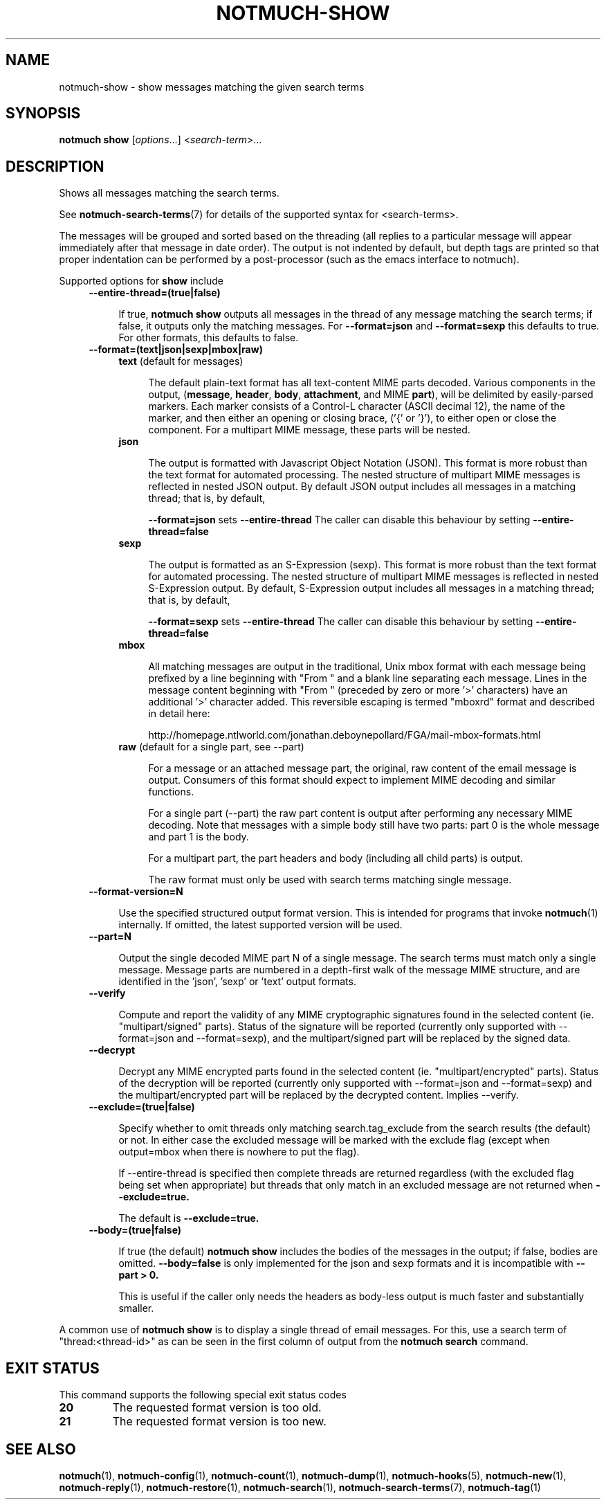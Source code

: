 .TH NOTMUCH-SHOW 1 2013-01-24 "Notmuch 0.15.1"
.SH NAME
notmuch-show \- show messages matching the given search terms
.SH SYNOPSIS

.B notmuch show
.RI "[" options "...] <" search-term ">..."

.SH DESCRIPTION

Shows all messages matching the search terms.

See \fBnotmuch-search-terms\fR(7)
for details of the supported syntax for <search-terms>.

The messages will be grouped and sorted based on the threading (all
replies to a particular message will appear immediately after that
message in date order). The output is not indented by default, but
depth tags are printed so that proper indentation can be performed by
a post-processor (such as the emacs interface to notmuch).

Supported options for
.B show
include
.RS 4
.TP 4
.B \-\-entire\-thread=(true|false)

If true,
.B notmuch show
outputs all messages in the thread of any message matching the search
terms; if false, it outputs only the matching messages. For
.B --format=json
and
.B --format=sexp
this defaults to true.  For other formats, this defaults to false.
.RE

.RS 4
.TP 4
.B \-\-format=(text|json|sexp|mbox|raw)

.RS 4
.TP 4
.BR text " (default for messages)"

The default plain-text format has all text-content MIME parts
decoded. Various components in the output,
.RB ( message ", " header ", " body ", " attachment ", and MIME " part ),
will be delimited by easily-parsed markers. Each marker consists of a
Control-L character (ASCII decimal 12), the name of the marker, and
then either an opening or closing brace, ('{' or '}'), to either open
or close the component. For a multipart MIME message, these parts will
be nested.
.RE
.RS 4
.TP 4
.B json

The output is formatted with Javascript Object Notation (JSON). This
format is more robust than the text format for automated
processing. The nested structure of multipart MIME messages is
reflected in nested JSON output. By default JSON output includes all
messages in a matching thread; that is, by default,

.B \-\-format=json
sets
.B "\-\-entire\-thread"
The caller can disable this behaviour by setting
.B \-\-entire\-thread=false
.RE
.RS 4
.TP 4
.B sexp

The output is formatted as an S-Expression (sexp). This
format is more robust than the text format for automated
processing. The nested structure of multipart MIME messages is
reflected in nested S-Expression output. By default,
S-Expression output includes all messages in a matching thread;
that is, by default,

.B \-\-format=sexp
sets
.B "\-\-entire\-thread"
The caller can disable this behaviour by setting
.B \-\-entire\-thread=false

.RE
.RS 4
.TP 4
.B mbox

All matching messages are output in the traditional, Unix mbox format
with each message being prefixed by a line beginning with "From " and
a blank line separating each message. Lines in the message content
beginning with "From " (preceded by zero or more '>' characters) have
an additional '>' character added. This reversible escaping
is termed "mboxrd" format and described in detail here:

.nf
.nh
http://homepage.ntlworld.com/jonathan.deboynepollard/FGA/mail-mbox-formats.html
.hy
.fi
.
.RE
.RS 4
.TP 4
.BR raw " (default for a single part, see \-\-part)"

For a message or an attached message part, the original, raw content
of the email message is output. Consumers of this format should expect
to implement MIME decoding and similar functions.

For a single part (\-\-part) the raw part content is output after
performing any necessary MIME decoding.  Note that messages with a
simple body still have two parts: part 0 is the whole message and part
1 is the body.

For a multipart part, the part headers and body (including all child
parts) is output.

The raw format must only be used with search terms matching single
message.
.RE
.RE

.RS 4
.TP 4
.BR \-\-format-version=N

Use the specified structured output format version.  This is intended
for programs that invoke \fBnotmuch\fR(1) internally.  If omitted, the
latest supported version will be used.
.RE

.RS 4
.TP 4
.B \-\-part=N

Output the single decoded MIME part N of a single message.  The search
terms must match only a single message.  Message parts are numbered in
a depth-first walk of the message MIME structure, and are identified
in the 'json', 'sexp' or 'text' output formats.
.RE

.RS 4
.TP 4
.B \-\-verify

Compute and report the validity of any MIME cryptographic signatures
found in the selected content (ie. "multipart/signed" parts). Status
of the signature will be reported (currently only supported with
--format=json and --format=sexp), and the multipart/signed part
will be replaced by the signed data.
.RE

.RS 4
.TP 4
.B \-\-decrypt

Decrypt any MIME encrypted parts found in the selected content
(ie. "multipart/encrypted" parts). Status of the decryption will be
reported (currently only supported with --format=json and
--format=sexp) and the multipart/encrypted part will be replaced
by the decrypted content.  Implies --verify.
.RE

.RS 4
.TP 4
.BR \-\-exclude=(true|false)

Specify whether to omit threads only matching search.tag_exclude from
the search results (the default) or not. In either case the excluded
message will be marked with the exclude flag (except when output=mbox
when there is nowhere to put the flag).

If --entire-thread is specified then complete threads are returned
regardless (with the excluded flag being set when appropriate) but
threads that only match in an excluded message are not returned when
.B --exclude=true.

The default is
.B --exclude=true.

.RE

.RS 4
.TP 4
.B \-\-body=(true|false)

If true (the default)
.B notmuch show
includes the bodies of the messages in the output; if false,
bodies are omitted.
.B --body=false
is only implemented for the json and sexp formats and it is incompatible with
.B --part > 0.

This is useful if the caller only needs the headers as body-less
output is much faster and substantially smaller.
.RE

A common use of
.B notmuch show
is to display a single thread of email messages. For this, use a
search term of "thread:<thread-id>" as can be seen in the first
column of output from the
.B notmuch search
command.

.SH EXIT STATUS

This command supports the following special exit status codes

.TP
.B 20
The requested format version is too old.
.TP
.B 21
The requested format version is too new.

.SH SEE ALSO

\fBnotmuch\fR(1), \fBnotmuch-config\fR(1), \fBnotmuch-count\fR(1),
\fBnotmuch-dump\fR(1), \fBnotmuch-hooks\fR(5), \fBnotmuch-new\fR(1),
\fBnotmuch-reply\fR(1), \fBnotmuch-restore\fR(1),
\fBnotmuch-search\fR(1), \fBnotmuch-search-terms\fR(7),
\fBnotmuch-tag\fR(1)
